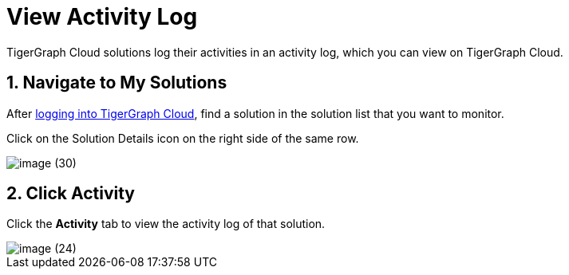= View Activity Log

TigerGraph Cloud solutions log their activities in an activity log, which you can view on TigerGraph Cloud.

== 1. Navigate to My Solutions

After https://tgcloud.io/[logging into TigerGraph Cloud], find a solution in the solution list that you want to monitor.

Click on the Solution Details icon on the right side of the same row.

image::image (30).png[]

== 2. Click Activity

Click the *Activity* tab to view the activity log of that solution.

image::image (24).png[]
